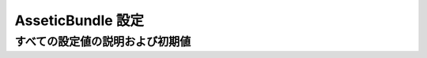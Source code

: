 .. 2011/07/03 jptomo 8ac37d1c76f2d6ad73fd1d24b73ee159542c719d

.. index::
   pair: Assetic; Configuration Reference

AsseticBundle 設定
=====================================

すべての設定値の説明および初期値
~~~~~~~~~~~~~~~~~~~~~~~~~~

.. configuration-block::

    .. code-block:: yaml

        assetic:
            debug:                true
            use_controller:       true
            read_from:            %kernel.root_dir%/../web
            write_to:             %assetic.read_from%
            java:                 /usr/bin/java
            node:                 /usr/bin/node
            sass:                 /usr/bin/sass
            bundles:

                # 初期値 (全登録済みバンドル):
                - FrameworkBundle
                - SecurityBundle
                - TwigBundle
                - MonologBundle
                - SwiftmailerBundle
                - DoctrineBundle
                - AsseticBundle
                - ...

            assets:

                # プロトタイプ
                name:
                    inputs:               []
                    filters:              []
                    options:

                        # プロトタイプ
                        name:                 []
            filters:

                # プロトタイプ
                name:                 []
            twig:
                functions:

                    # プロトタイプ
                    name:                 []
